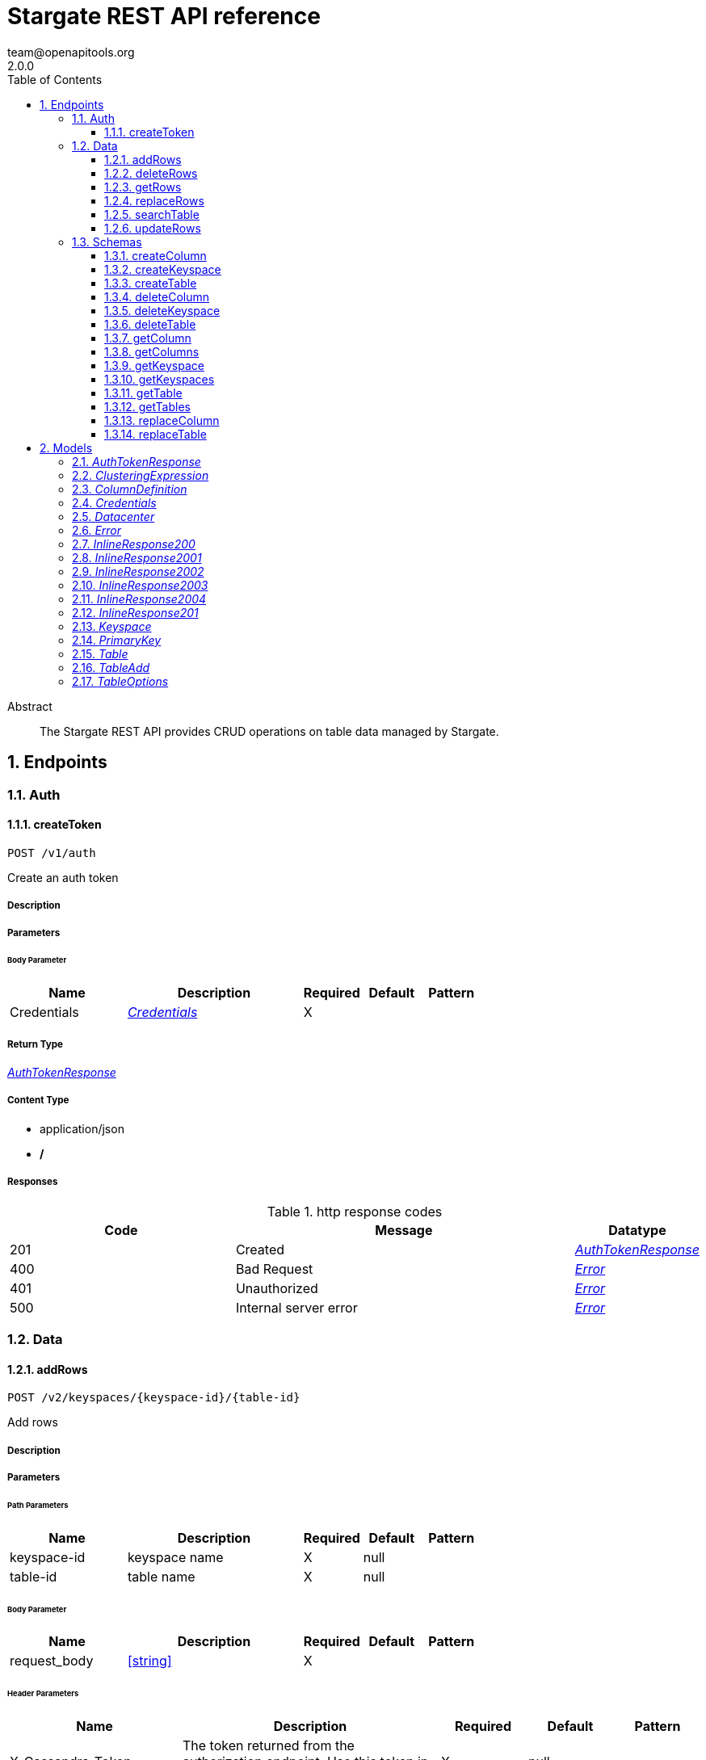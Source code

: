 = Stargate REST API reference
team@openapitools.org
2.0.0
:toc: left
:numbered:
:toclevels: 3
:source-highlighter: highlightjs
:keywords: openapi, rest, Stargate REST API reference 
:specDir: 
:snippetDir: 
:generator-template: v1 2019-12-20
:info-url: https://openapi-generator.tech
:app-name: Stargate REST API reference

[abstract]
.Abstract
The Stargate REST API provides CRUD operations on table data managed by Stargate.


// markup not found, no include::{specDir}intro.adoc[opts=optional]



== Endpoints


[.Auth]
=== Auth


[.createToken]
==== createToken
    
`POST /v1/auth`

Create an auth token

===== Description 




// markup not found, no include::{specDir}v1/auth/POST/spec.adoc[opts=optional]



===== Parameters


====== Body Parameter

[cols="2,3,1,1,1"]
|===         
|Name| Description| Required| Default| Pattern

| Credentials 
|  <<Credentials>> 
| X 
|  
|  

|===         





===== Return Type

<<AuthTokenResponse>>


===== Content Type

* application/json
* */*

===== Responses

.http response codes
[cols="2,3,1"]
|===         
| Code | Message | Datatype 


| 201
| Created
|  <<AuthTokenResponse>>


| 400
| Bad Request
|  <<Error>>


| 401
| Unauthorized
|  <<Error>>


| 500
| Internal server error
|  <<Error>>

|===         




// markup not found, no include::{snippetDir}v1/auth/POST/http-request.adoc[opts=optional]


// markup not found, no include::{snippetDir}v1/auth/POST/http-response.adoc[opts=optional]



// file not found, no * wiremock data link :v1/auth/POST/POST.json[]


ifdef::internal-generation[]
===== Implementation

// markup not found, no include::{specDir}v1/auth/POST/implementation.adoc[opts=optional]


endif::internal-generation[]


[.Data]
=== Data


[.addRows]
==== addRows
    
`POST /v2/keyspaces/{keyspace-id}/{table-id}`

Add rows

===== Description 




// markup not found, no include::{specDir}v2/keyspaces/\{keyspace-id\}/\{table-id\}/POST/spec.adoc[opts=optional]



===== Parameters

====== Path Parameters

[cols="2,3,1,1,1"]
|===         
|Name| Description| Required| Default| Pattern

| keyspace-id 
| keyspace name  
| X 
| null 
|  

| table-id 
| table name  
| X 
| null 
|  

|===         

====== Body Parameter

[cols="2,3,1,1,1"]
|===         
|Name| Description| Required| Default| Pattern

| request_body 
|  <<string>> 
| X 
|  
|  

|===         


====== Header Parameters

[cols="2,3,1,1,1"]
|===         
|Name| Description| Required| Default| Pattern

| X-Cassandra-Token 
| The token returned from the authorization endpoint. Use this token in each request.  
| X 
| null 
|  

|===         

====== Query Parameters

[cols="2,3,1,1,1"]
|===         
|Name| Description| Required| Default| Pattern

| pretty 
| format results  
| - 
| false 
|  

|===         


===== Return Type


<<Map>>


===== Content Type

* application/json
* */*

===== Responses

.http response codes
[cols="2,3,1"]
|===         
| Code | Message | Datatype 


| 201
| resource created
| Map[<<string>>] 


| 400
| Bad Request
|  <<Error>>


| 401
| Unauthorized
|  <<Error>>


| 409
| Conflict
|  <<Error>>


| 500
| Internal server error
|  <<Error>>

|===         




// markup not found, no include::{snippetDir}v2/keyspaces/\{keyspace-id\}/\{table-id\}/POST/http-request.adoc[opts=optional]


// markup not found, no include::{snippetDir}v2/keyspaces/\{keyspace-id\}/\{table-id\}/POST/http-response.adoc[opts=optional]



// file not found, no * wiremock data link :v2/keyspaces/{keyspace-id}/{table-id}/POST/POST.json[]


ifdef::internal-generation[]
===== Implementation

// markup not found, no include::{specDir}v2/keyspaces/\{keyspace-id\}/\{table-id\}/POST/implementation.adoc[opts=optional]


endif::internal-generation[]


[.deleteRows]
==== deleteRows
    
`DELETE /v2/keyspaces/{keyspace-id}/{table-id}/{primary-key}`

delete a row(s)

===== Description 




// markup not found, no include::{specDir}v2/keyspaces/\{keyspace-id\}/\{table-id\}/\{primary-key\}/DELETE/spec.adoc[opts=optional]



===== Parameters

====== Path Parameters

[cols="2,3,1,1,1"]
|===         
|Name| Description| Required| Default| Pattern

| keyspace-id 
| keyspace name  
| X 
| null 
|  

| table-id 
| table name  
| X 
| null 
|  

| primary-key 
| Value from the primary key column for the table. Define composite keys by separating values with slashes (&#x60;val1/val2...&#x60;) in the order they were defined. &lt;/br&gt; For example, if the composite key was defined as &#x60;PRIMARY KEY(race_year, race_name)&#x60; then the primary key in the path would be &#x60;race_year/race_name&#x60;   
| X 
| null 
|  

|===         



====== Header Parameters

[cols="2,3,1,1,1"]
|===         
|Name| Description| Required| Default| Pattern

| X-Cassandra-Token 
| The token returned from the authorization endpoint. Use this token in each request.  
| X 
| null 
|  

|===         

====== Query Parameters

[cols="2,3,1,1,1"]
|===         
|Name| Description| Required| Default| Pattern

| pretty 
| format results  
| - 
| false 
|  

|===         


===== Return Type



-

===== Content Type

* */*

===== Responses

.http response codes
[cols="2,3,1"]
|===         
| Code | Message | Datatype 


| 204
| No Content
|  <<>>


| 401
| Unauthorized
|  <<Error>>


| 500
| Internal server error
|  <<Error>>

|===         




// markup not found, no include::{snippetDir}v2/keyspaces/\{keyspace-id\}/\{table-id\}/\{primary-key\}/DELETE/http-request.adoc[opts=optional]


// markup not found, no include::{snippetDir}v2/keyspaces/\{keyspace-id\}/\{table-id\}/\{primary-key\}/DELETE/http-response.adoc[opts=optional]



// file not found, no * wiremock data link :v2/keyspaces/{keyspace-id}/{table-id}/{primary-key}/DELETE/DELETE.json[]


ifdef::internal-generation[]
===== Implementation

// markup not found, no include::{specDir}v2/keyspaces/\{keyspace-id\}/\{table-id\}/\{primary-key\}/DELETE/implementation.adoc[opts=optional]


endif::internal-generation[]


[.getRows]
==== getRows
    
`GET /v2/keyspaces/{keyspace-id}/{table-id}/{primary-key}`

get a row(s)

===== Description 




// markup not found, no include::{specDir}v2/keyspaces/\{keyspace-id\}/\{table-id\}/\{primary-key\}/GET/spec.adoc[opts=optional]



===== Parameters

====== Path Parameters

[cols="2,3,1,1,1"]
|===         
|Name| Description| Required| Default| Pattern

| keyspace-id 
| keyspace name  
| X 
| null 
|  

| table-id 
| table name  
| X 
| null 
|  

| primary-key 
| Value from the primary key column for the table. Define composite keys by separating values with slashes (&#x60;val1/val2...&#x60;) in the order they were defined. &lt;/br&gt; For example, if the composite key was defined as &#x60;PRIMARY KEY(race_year, race_name)&#x60; then the primary key in the path would be &#x60;race_year/race_name&#x60;   
| X 
| null 
|  

|===         



====== Header Parameters

[cols="2,3,1,1,1"]
|===         
|Name| Description| Required| Default| Pattern

| X-Cassandra-Token 
| The token returned from the authorization endpoint. Use this token in each request.  
| X 
| null 
|  

|===         

====== Query Parameters

[cols="2,3,1,1,1"]
|===         
|Name| Description| Required| Default| Pattern

| pretty 
| format results  
| - 
| false 
|  

| fields 
| URL escaped, comma delimited list of keys to include  
| - 
| null 
|  

| page-size 
| restrict the number of returned items  
| - 
| null 
|  

| page-state 
| move the cursor to a particular result  
| - 
| null 
|  

| sort 
| keys to sort by <<String>> 
| - 
| null 
|  

| raw 
| unwrap results  
| - 
| false 
|  

|===         


===== Return Type

<<inline_response_200_3>>


===== Content Type

* application/json
* */*

===== Responses

.http response codes
[cols="2,3,1"]
|===         
| Code | Message | Datatype 


| 200
| 
|  <<inline_response_200_3>>


| 400
| Bad Request
|  <<Error>>


| 401
| Unauthorized
|  <<Error>>


| 500
| Internal server error
|  <<Error>>

|===         




// markup not found, no include::{snippetDir}v2/keyspaces/\{keyspace-id\}/\{table-id\}/\{primary-key\}/GET/http-request.adoc[opts=optional]


// markup not found, no include::{snippetDir}v2/keyspaces/\{keyspace-id\}/\{table-id\}/\{primary-key\}/GET/http-response.adoc[opts=optional]



// file not found, no * wiremock data link :v2/keyspaces/{keyspace-id}/{table-id}/{primary-key}/GET/GET.json[]


ifdef::internal-generation[]
===== Implementation

// markup not found, no include::{specDir}v2/keyspaces/\{keyspace-id\}/\{table-id\}/\{primary-key\}/GET/implementation.adoc[opts=optional]


endif::internal-generation[]


[.replaceRows]
==== replaceRows
    
`PUT /v2/keyspaces/{keyspace-id}/{table-id}/{primary-key}`

replace a row(s)

===== Description 




// markup not found, no include::{specDir}v2/keyspaces/\{keyspace-id\}/\{table-id\}/\{primary-key\}/PUT/spec.adoc[opts=optional]



===== Parameters

====== Path Parameters

[cols="2,3,1,1,1"]
|===         
|Name| Description| Required| Default| Pattern

| keyspace-id 
| keyspace name  
| X 
| null 
|  

| table-id 
| table name  
| X 
| null 
|  

| primary-key 
| Value from the primary key column for the table. Define composite keys by separating values with slashes (&#x60;val1/val2...&#x60;) in the order they were defined. &lt;/br&gt; For example, if the composite key was defined as &#x60;PRIMARY KEY(race_year, race_name)&#x60; then the primary key in the path would be &#x60;race_year/race_name&#x60;   
| X 
| null 
|  

|===         

====== Body Parameter

[cols="2,3,1,1,1"]
|===         
|Name| Description| Required| Default| Pattern

| request_body 
| document <<string>> 
| X 
|  
|  

|===         


====== Header Parameters

[cols="2,3,1,1,1"]
|===         
|Name| Description| Required| Default| Pattern

| X-Cassandra-Token 
| The token returned from the authorization endpoint. Use this token in each request.  
| X 
| null 
|  

|===         

====== Query Parameters

[cols="2,3,1,1,1"]
|===         
|Name| Description| Required| Default| Pattern

| pretty 
| format results  
| - 
| false 
|  

| raw 
| unwrap results  
| - 
| false 
|  

|===         


===== Return Type

<<inline_response_200_4>>


===== Content Type

* application/json
* */*

===== Responses

.http response codes
[cols="2,3,1"]
|===         
| Code | Message | Datatype 


| 200
| resource updated
|  <<inline_response_200_4>>


| 400
| Bad Request
|  <<Error>>


| 401
| Unauthorized
|  <<Error>>


| 500
| Internal server error
|  <<Error>>

|===         




// markup not found, no include::{snippetDir}v2/keyspaces/\{keyspace-id\}/\{table-id\}/\{primary-key\}/PUT/http-request.adoc[opts=optional]


// markup not found, no include::{snippetDir}v2/keyspaces/\{keyspace-id\}/\{table-id\}/\{primary-key\}/PUT/http-response.adoc[opts=optional]



// file not found, no * wiremock data link :v2/keyspaces/{keyspace-id}/{table-id}/{primary-key}/PUT/PUT.json[]


ifdef::internal-generation[]
===== Implementation

// markup not found, no include::{specDir}v2/keyspaces/\{keyspace-id\}/\{table-id\}/\{primary-key\}/PUT/implementation.adoc[opts=optional]


endif::internal-generation[]


[.searchTable]
==== searchTable
    
`GET /v2/keyspaces/{keyspace-id}/{table-id}`

search a table

===== Description 




// markup not found, no include::{specDir}v2/keyspaces/\{keyspace-id\}/\{table-id\}/GET/spec.adoc[opts=optional]



===== Parameters

====== Path Parameters

[cols="2,3,1,1,1"]
|===         
|Name| Description| Required| Default| Pattern

| keyspace-id 
| keyspace name  
| X 
| null 
|  

| table-id 
| table name  
| X 
| null 
|  

|===         



====== Header Parameters

[cols="2,3,1,1,1"]
|===         
|Name| Description| Required| Default| Pattern

| X-Cassandra-Token 
| The token returned from the authorization endpoint. Use this token in each request.  
| X 
| null 
|  

|===         

====== Query Parameters

[cols="2,3a,1,1,1"]
|===         
|Name| Description| Required| Default| Pattern

| pretty 
| format results  
| - 
| false 
|  

| where
| URL escaped JSON query using the following keys:

[cols="1,1"]
!===
! Key ! Operation

! $lt
! Less Than

!$lte
!Less Than Or Equal To

!$gt
!Greater Than

!$gte
!Greater Than Or Equal To

!$ne
!Not Equal To

!$in
!Contained In

!$exists
!A value is set for the key

!$select
!This matches a value for a key in the result of a different query

!$dontSelect
!Requires that a key’s value not match a value for a key in the result of a different query

!$all
!Contains all of the given values

!$regex
!Requires that a key’s value match a regular expression

!$text
!Performs a full text search on indexed fields

!===
|
|
|

| fields 
| URL escaped, comma delimited list of keys to include  
| - 
| null 
|  

| page-size 
| restrict the number of returned items  
| - 
| null 
|  

| page-state 
| move the cursor to a particular result  
| - 
| null 
|  

| sort 
| keys to sort by <<String>> 
| - 
| null 
|  

| raw 
| unwrap results  
| - 
| false 
|  

|===         


===== Return Type

<<inline_response_200_3>>


===== Content Type

* application/json
* */*

===== Responses

.http response codes
[cols="2,3,1"]
|===         
| Code | Message | Datatype 


| 200
| 
|  <<inline_response_200_3>>


| 400
| Bad Request
|  <<Error>>


| 401
| Unauthorized
|  <<Error>>


| 500
| Internal server error
|  <<Error>>

|===         




// markup not found, no include::{snippetDir}v2/keyspaces/\{keyspace-id\}/\{table-id\}/GET/http-request.adoc[opts=optional]


// markup not found, no include::{snippetDir}v2/keyspaces/\{keyspace-id\}/\{table-id\}/GET/http-response.adoc[opts=optional]



// file not found, no * wiremock data link :v2/keyspaces/{keyspace-id}/{table-id}/GET/GET.json[]


ifdef::internal-generation[]
===== Implementation

// markup not found, no include::{specDir}v2/keyspaces/\{keyspace-id\}/\{table-id\}/GET/implementation.adoc[opts=optional]


endif::internal-generation[]


[.updateRows]
==== updateRows
    
`PATCH /v2/keyspaces/{keyspace-id}/{table-id}/{primary-key}`

update part of a row(s)

===== Description 




// markup not found, no include::{specDir}v2/keyspaces/\{keyspace-id\}/\{table-id\}/\{primary-key\}/PATCH/spec.adoc[opts=optional]



===== Parameters

====== Path Parameters

[cols="2,3,1,1,1"]
|===         
|Name| Description| Required| Default| Pattern

| keyspace-id 
| keyspace name  
| X 
| null 
|  

| table-id 
| table name  
| X 
| null 
|  

| primary-key 
| Value from the primary key column for the table. Define composite keys by separating values with slashes (&#x60;val1/val2...&#x60;) in the order they were defined. &lt;/br&gt; For example, if the composite key was defined as &#x60;PRIMARY KEY(race_year, race_name)&#x60; then the primary key in the path would be &#x60;race_year/race_name&#x60;   
| X 
| null 
|  

|===         

====== Body Parameter

[cols="2,3,1,1,1"]
|===         
|Name| Description| Required| Default| Pattern

| request_body 
| document <<string>> 
| X 
|  
|  

|===         


====== Header Parameters

[cols="2,3,1,1,1"]
|===         
|Name| Description| Required| Default| Pattern

| X-Cassandra-Token 
| The token returned from the authorization endpoint. Use this token in each request.  
| X 
| null 
|  

|===         

====== Query Parameters

[cols="2,3,1,1,1"]
|===         
|Name| Description| Required| Default| Pattern

| pretty 
| format results  
| - 
| false 
|  

| raw 
| unwrap results  
| - 
| false 
|  

|===         


===== Return Type

<<inline_response_200_4>>


===== Content Type

* application/json
* */*

===== Responses

.http response codes
[cols="2,3,1"]
|===         
| Code | Message | Datatype 


| 200
| resource updated
|  <<inline_response_200_4>>


| 400
| Bad Request
|  <<Error>>


| 401
| Unauthorized
|  <<Error>>


| 500
| Internal server error
|  <<Error>>

|===         




// markup not found, no include::{snippetDir}v2/keyspaces/\{keyspace-id\}/\{table-id\}/\{primary-key\}/PATCH/http-request.adoc[opts=optional]


// markup not found, no include::{snippetDir}v2/keyspaces/\{keyspace-id\}/\{table-id\}/\{primary-key\}/PATCH/http-response.adoc[opts=optional]



// file not found, no * wiremock data link :v2/keyspaces/{keyspace-id}/{table-id}/{primary-key}/PATCH/PATCH.json[]


ifdef::internal-generation[]
===== Implementation

// markup not found, no include::{specDir}v2/keyspaces/\{keyspace-id\}/\{table-id\}/\{primary-key\}/PATCH/implementation.adoc[opts=optional]


endif::internal-generation[]


[.Schemas]
=== Schemas


[.createColumn]
==== createColumn
    
`POST /v2/schemas/keyspaces/{keyspace-id}/tables/{table-id}/columns`

create a column

===== Description 




// markup not found, no include::{specDir}v2/schemas/keyspaces/\{keyspace-id\}/tables/\{table-id\}/columns/POST/spec.adoc[opts=optional]



===== Parameters

====== Path Parameters

[cols="2,3,1,1,1"]
|===         
|Name| Description| Required| Default| Pattern

| keyspace-id 
| keyspace name  
| X 
| null 
|  

| table-id 
| table name  
| X 
| null 
|  

|===         

====== Body Parameter

[cols="2,3,1,1,1"]
|===         
|Name| Description| Required| Default| Pattern

| ColumnDefinition 
|  <<ColumnDefinition>> 
| X 
|  
|  

|===         


====== Header Parameters

[cols="2,3,1,1,1"]
|===         
|Name| Description| Required| Default| Pattern

| X-Cassandra-Token 
| The token returned from the authorization endpoint. Use this token in each request.  
| X 
| null 
|  

|===         

====== Query Parameters

[cols="2,3,1,1,1"]
|===         
|Name| Description| Required| Default| Pattern

| pretty 
| format results  
| - 
| false 
|  

|===         


===== Return Type

<<inline_response_201>>


===== Content Type

* application/json
* */*

===== Responses

.http response codes
[cols="2,3,1"]
|===         
| Code | Message | Datatype 


| 201
| resource created
|  <<inline_response_201>>


| 400
| Bad Request
|  <<Error>>


| 401
| Unauthorized
|  <<Error>>


| 409
| Conflict
|  <<Error>>


| 500
| Internal server error
|  <<Error>>

|===         




// markup not found, no include::{snippetDir}v2/schemas/keyspaces/\{keyspace-id\}/tables/\{table-id\}/columns/POST/http-request.adoc[opts=optional]


// markup not found, no include::{snippetDir}v2/schemas/keyspaces/\{keyspace-id\}/tables/\{table-id\}/columns/POST/http-response.adoc[opts=optional]



// file not found, no * wiremock data link :v2/schemas/keyspaces/{keyspace-id}/tables/{table-id}/columns/POST/POST.json[]


ifdef::internal-generation[]
===== Implementation

// markup not found, no include::{specDir}v2/schemas/keyspaces/\{keyspace-id\}/tables/\{table-id\}/columns/POST/implementation.adoc[opts=optional]


endif::internal-generation[]


[.createKeyspace]
==== createKeyspace
    
`POST /v2/schemas/keyspaces`

create a keyspace

===== Description 




// markup not found, no include::{specDir}v2/schemas/keyspaces/POST/spec.adoc[opts=optional]



===== Parameters


====== Body Parameter

[cols="2,3,1,1,1"]
|===         
|Name| Description| Required| Default| Pattern

| Keyspace 
|  <<Keyspace>> 
| X 
|  
|  

|===         


====== Header Parameters

[cols="2,3,1,1,1"]
|===         
|Name| Description| Required| Default| Pattern

| X-Cassandra-Token 
| The token returned from the authorization endpoint. Use this token in each request.  
| X 
| null 
|  

|===         

====== Query Parameters

[cols="2,3,1,1,1"]
|===         
|Name| Description| Required| Default| Pattern

| pretty 
| format results  
| - 
| false 
|  

|===         


===== Return Type

<<inline_response_201>>


===== Content Type

* application/json
* */*

===== Responses

.http response codes
[cols="2,3,1"]
|===         
| Code | Message | Datatype 


| 201
| resource created
|  <<inline_response_201>>


| 400
| Bad Request
|  <<Error>>


| 401
| Unauthorized
|  <<Error>>


| 409
| Conflict
|  <<Error>>


| 500
| Internal server error
|  <<Error>>

|===         




// markup not found, no include::{snippetDir}v2/schemas/keyspaces/POST/http-request.adoc[opts=optional]


// markup not found, no include::{snippetDir}v2/schemas/keyspaces/POST/http-response.adoc[opts=optional]



// file not found, no * wiremock data link :v2/schemas/keyspaces/POST/POST.json[]


ifdef::internal-generation[]
===== Implementation

// markup not found, no include::{specDir}v2/schemas/keyspaces/POST/implementation.adoc[opts=optional]


endif::internal-generation[]


[.createTable]
==== createTable
    
`POST /v2/schemas/keyspaces/{keyspace-id}/tables`

create a table

===== Description 




// markup not found, no include::{specDir}v2/schemas/keyspaces/\{keyspace-id\}/tables/POST/spec.adoc[opts=optional]



===== Parameters

====== Path Parameters

[cols="2,3,1,1,1"]
|===         
|Name| Description| Required| Default| Pattern

| keyspace-id 
| keyspace name  
| X 
| null 
|  

|===         

====== Body Parameter

[cols="2,3,1,1,1"]
|===         
|Name| Description| Required| Default| Pattern

| TableAdd 
|  <<TableAdd>> 
| X 
|  
|  

|===         


====== Header Parameters

[cols="2,3,1,1,1"]
|===         
|Name| Description| Required| Default| Pattern

| X-Cassandra-Token 
| The token returned from the authorization endpoint. Use this token in each request.  
| X 
| null 
|  

|===         

====== Query Parameters

[cols="2,3,1,1,1"]
|===         
|Name| Description| Required| Default| Pattern

| pretty 
| format results  
| - 
| false 
|  

|===         


===== Return Type

<<inline_response_201>>


===== Content Type

* application/json
* */*

===== Responses

.http response codes
[cols="2,3,1"]
|===         
| Code | Message | Datatype 


| 201
| resource created
|  <<inline_response_201>>


| 400
| Bad Request
|  <<Error>>


| 401
| Unauthorized
|  <<Error>>


| 409
| Conflict
|  <<Error>>


| 500
| Internal server error
|  <<Error>>

|===         




// markup not found, no include::{snippetDir}v2/schemas/keyspaces/\{keyspace-id\}/tables/POST/http-request.adoc[opts=optional]


// markup not found, no include::{snippetDir}v2/schemas/keyspaces/\{keyspace-id\}/tables/POST/http-response.adoc[opts=optional]



// file not found, no * wiremock data link :v2/schemas/keyspaces/{keyspace-id}/tables/POST/POST.json[]


ifdef::internal-generation[]
===== Implementation

// markup not found, no include::{specDir}v2/schemas/keyspaces/\{keyspace-id\}/tables/POST/implementation.adoc[opts=optional]


endif::internal-generation[]


[.deleteColumn]
==== deleteColumn
    
`DELETE /v2/schemas/keyspaces/{keyspace-id}/tables/{table-id}/columns/{column-id}`

delete a column

===== Description 




// markup not found, no include::{specDir}v2/schemas/keyspaces/\{keyspace-id\}/tables/\{table-id\}/columns/\{column-id\}/DELETE/spec.adoc[opts=optional]



===== Parameters

====== Path Parameters

[cols="2,3,1,1,1"]
|===         
|Name| Description| Required| Default| Pattern

| keyspace-id 
| keyspace name  
| X 
| null 
|  

| table-id 
| table name  
| X 
| null 
|  

| column-id 
| column name  
| X 
| null 
|  

|===         



====== Header Parameters

[cols="2,3,1,1,1"]
|===         
|Name| Description| Required| Default| Pattern

| X-Cassandra-Token 
| The token returned from the authorization endpoint. Use this token in each request.  
| X 
| null 
|  

|===         

====== Query Parameters

[cols="2,3,1,1,1"]
|===         
|Name| Description| Required| Default| Pattern

| pretty 
| format results  
| - 
| false 
|  

|===         


===== Return Type



-

===== Content Type

* */*

===== Responses

.http response codes
[cols="2,3,1"]
|===         
| Code | Message | Datatype 


| 204
| No Content
|  <<>>


| 401
| Unauthorized
|  <<Error>>


| 500
| Internal server error
|  <<Error>>

|===         




// markup not found, no include::{snippetDir}v2/schemas/keyspaces/\{keyspace-id\}/tables/\{table-id\}/columns/\{column-id\}/DELETE/http-request.adoc[opts=optional]


// markup not found, no include::{snippetDir}v2/schemas/keyspaces/\{keyspace-id\}/tables/\{table-id\}/columns/\{column-id\}/DELETE/http-response.adoc[opts=optional]



// file not found, no * wiremock data link :v2/schemas/keyspaces/{keyspace-id}/tables/{table-id}/columns/{column-id}/DELETE/DELETE.json[]


ifdef::internal-generation[]
===== Implementation

// markup not found, no include::{specDir}v2/schemas/keyspaces/\{keyspace-id\}/tables/\{table-id\}/columns/\{column-id\}/DELETE/implementation.adoc[opts=optional]


endif::internal-generation[]


[.deleteKeyspace]
==== deleteKeyspace
    
`DELETE /v2/schemas/keyspaces/{keyspace-id}`

delete a keyspace

===== Description 




// markup not found, no include::{specDir}v2/schemas/keyspaces/\{keyspace-id\}/DELETE/spec.adoc[opts=optional]



===== Parameters

====== Path Parameters

[cols="2,3,1,1,1"]
|===         
|Name| Description| Required| Default| Pattern

| keyspace-id 
| keyspace name  
| X 
| null 
|  

|===         



====== Header Parameters

[cols="2,3,1,1,1"]
|===         
|Name| Description| Required| Default| Pattern

| X-Cassandra-Token 
| The token returned from the authorization endpoint. Use this token in each request.  
| X 
| null 
|  

|===         



===== Return Type



-

===== Content Type

* */*

===== Responses

.http response codes
[cols="2,3,1"]
|===         
| Code | Message | Datatype 


| 204
| No Content
|  <<>>


| 401
| Unauthorized
|  <<Error>>


| 500
| Internal server error
|  <<Error>>

|===         




// markup not found, no include::{snippetDir}v2/schemas/keyspaces/\{keyspace-id\}/DELETE/http-request.adoc[opts=optional]


// markup not found, no include::{snippetDir}v2/schemas/keyspaces/\{keyspace-id\}/DELETE/http-response.adoc[opts=optional]



// file not found, no * wiremock data link :v2/schemas/keyspaces/{keyspace-id}/DELETE/DELETE.json[]


ifdef::internal-generation[]
===== Implementation

// markup not found, no include::{specDir}v2/schemas/keyspaces/\{keyspace-id\}/DELETE/implementation.adoc[opts=optional]


endif::internal-generation[]


[.deleteTable]
==== deleteTable
    
`DELETE /v2/schemas/keyspaces/{keyspace-id}/tables/{table-id}`

delete a table

===== Description 




// markup not found, no include::{specDir}v2/schemas/keyspaces/\{keyspace-id\}/tables/\{table-id\}/DELETE/spec.adoc[opts=optional]



===== Parameters

====== Path Parameters

[cols="2,3,1,1,1"]
|===         
|Name| Description| Required| Default| Pattern

| keyspace-id 
| keyspace name  
| X 
| null 
|  

| table-id 
| table name  
| X 
| null 
|  

|===         



====== Header Parameters

[cols="2,3,1,1,1"]
|===         
|Name| Description| Required| Default| Pattern

| X-Cassandra-Token 
| The token returned from the authorization endpoint. Use this token in each request.  
| X 
| null 
|  

|===         

====== Query Parameters

[cols="2,3,1,1,1"]
|===         
|Name| Description| Required| Default| Pattern

| pretty 
| format results  
| - 
| false 
|  

|===         


===== Return Type



-

===== Content Type

* */*

===== Responses

.http response codes
[cols="2,3,1"]
|===         
| Code | Message | Datatype 


| 204
| No Content
|  <<>>


| 401
| Unauthorized
|  <<Error>>


| 500
| Internal server error
|  <<Error>>

|===         




// markup not found, no include::{snippetDir}v2/schemas/keyspaces/\{keyspace-id\}/tables/\{table-id\}/DELETE/http-request.adoc[opts=optional]


// markup not found, no include::{snippetDir}v2/schemas/keyspaces/\{keyspace-id\}/tables/\{table-id\}/DELETE/http-response.adoc[opts=optional]



// file not found, no * wiremock data link :v2/schemas/keyspaces/{keyspace-id}/tables/{table-id}/DELETE/DELETE.json[]


ifdef::internal-generation[]
===== Implementation

// markup not found, no include::{specDir}v2/schemas/keyspaces/\{keyspace-id\}/tables/\{table-id\}/DELETE/implementation.adoc[opts=optional]


endif::internal-generation[]


[.getColumn]
==== getColumn
    
`GET /v2/schemas/keyspaces/{keyspace-id}/tables/{table-id}/columns/{column-id}`

get a column

===== Description 




// markup not found, no include::{specDir}v2/schemas/keyspaces/\{keyspace-id\}/tables/\{table-id\}/columns/\{column-id\}/GET/spec.adoc[opts=optional]



===== Parameters

====== Path Parameters

[cols="2,3,1,1,1"]
|===         
|Name| Description| Required| Default| Pattern

| keyspace-id 
| keyspace name  
| X 
| null 
|  

| table-id 
| table name  
| X 
| null 
|  

| column-id 
| column name  
| X 
| null 
|  

|===         



====== Header Parameters

[cols="2,3,1,1,1"]
|===         
|Name| Description| Required| Default| Pattern

| X-Cassandra-Token 
| The token returned from the authorization endpoint. Use this token in each request.  
| X 
| null 
|  

|===         

====== Query Parameters

[cols="2,3,1,1,1"]
|===         
|Name| Description| Required| Default| Pattern

| pretty 
| format results  
| - 
| false 
|  

| raw 
| unwrap results  
| - 
| false 
|  

|===         


===== Return Type

<<ColumnDefinition>>


===== Content Type

* application/json
* */*

===== Responses

.http response codes
[cols="2,3,1"]
|===         
| Code | Message | Datatype 


| 200
| 
|  <<ColumnDefinition>>


| 401
| Unauthorized
|  <<Error>>


| 404
| Not Found
|  <<Error>>


| 500
| Internal server error
|  <<Error>>

|===         




// markup not found, no include::{snippetDir}v2/schemas/keyspaces/\{keyspace-id\}/tables/\{table-id\}/columns/\{column-id\}/GET/http-request.adoc[opts=optional]


// markup not found, no include::{snippetDir}v2/schemas/keyspaces/\{keyspace-id\}/tables/\{table-id\}/columns/\{column-id\}/GET/http-response.adoc[opts=optional]



// file not found, no * wiremock data link :v2/schemas/keyspaces/{keyspace-id}/tables/{table-id}/columns/{column-id}/GET/GET.json[]


ifdef::internal-generation[]
===== Implementation

// markup not found, no include::{specDir}v2/schemas/keyspaces/\{keyspace-id\}/tables/\{table-id\}/columns/\{column-id\}/GET/implementation.adoc[opts=optional]


endif::internal-generation[]


[.getColumns]
==== getColumns
    
`GET /v2/schemas/keyspaces/{keyspace-id}/tables/{table-id}/columns`

list columns

===== Description 




// markup not found, no include::{specDir}v2/schemas/keyspaces/\{keyspace-id\}/tables/\{table-id\}/columns/GET/spec.adoc[opts=optional]



===== Parameters

====== Path Parameters

[cols="2,3,1,1,1"]
|===         
|Name| Description| Required| Default| Pattern

| keyspace-id 
| keyspace name  
| X 
| null 
|  

| table-id 
| table name  
| X 
| null 
|  

|===         



====== Header Parameters

[cols="2,3,1,1,1"]
|===         
|Name| Description| Required| Default| Pattern

| X-Cassandra-Token 
| The token returned from the authorization endpoint. Use this token in each request.  
| X 
| null 
|  

|===         

====== Query Parameters

[cols="2,3,1,1,1"]
|===         
|Name| Description| Required| Default| Pattern

| pretty 
| format results  
| - 
| false 
|  

| raw 
| unwrap results  
| - 
| false 
|  

|===         


===== Return Type

<<inline_response_200_2>>


===== Content Type

* application/json
* */*

===== Responses

.http response codes
[cols="2,3,1"]
|===         
| Code | Message | Datatype 


| 200
| 
|  <<inline_response_200_2>>


| 401
| Unauthorized
|  <<Error>>


| 404
| Not Found
|  <<Error>>


| 500
| Internal server error
|  <<Error>>

|===         




// markup not found, no include::{snippetDir}v2/schemas/keyspaces/\{keyspace-id\}/tables/\{table-id\}/columns/GET/http-request.adoc[opts=optional]


// markup not found, no include::{snippetDir}v2/schemas/keyspaces/\{keyspace-id\}/tables/\{table-id\}/columns/GET/http-response.adoc[opts=optional]



// file not found, no * wiremock data link :v2/schemas/keyspaces/{keyspace-id}/tables/{table-id}/columns/GET/GET.json[]


ifdef::internal-generation[]
===== Implementation

// markup not found, no include::{specDir}v2/schemas/keyspaces/\{keyspace-id\}/tables/\{table-id\}/columns/GET/implementation.adoc[opts=optional]


endif::internal-generation[]


[.getKeyspace]
==== getKeyspace
    
`GET /v2/schemas/keyspaces/{keyspace-id}`

get a keyspace

===== Description 




// markup not found, no include::{specDir}v2/schemas/keyspaces/\{keyspace-id\}/GET/spec.adoc[opts=optional]



===== Parameters

====== Path Parameters

[cols="2,3,1,1,1"]
|===         
|Name| Description| Required| Default| Pattern

| keyspace-id 
| keyspace name  
| X 
| null 
|  

|===         



====== Header Parameters

[cols="2,3,1,1,1"]
|===         
|Name| Description| Required| Default| Pattern

| X-Cassandra-Token 
| The token returned from the authorization endpoint. Use this token in each request.  
| X 
| null 
|  

|===         

====== Query Parameters

[cols="2,3,1,1,1"]
|===         
|Name| Description| Required| Default| Pattern

| pretty 
| format results  
| - 
| false 
|  

| raw 
| unwrap results  
| - 
| false 
|  

|===         


===== Return Type

<<Keyspace>>


===== Content Type

* application/json
* */*

===== Responses

.http response codes
[cols="2,3,1"]
|===         
| Code | Message | Datatype 


| 200
| 
|  <<Keyspace>>


| 400
| Bad Request
|  <<Error>>


| 401
| Unauthorized
|  <<Error>>


| 404
| Not Found
|  <<Error>>


| 500
| Internal server error
|  <<Error>>

|===         




// markup not found, no include::{snippetDir}v2/schemas/keyspaces/\{keyspace-id\}/GET/http-request.adoc[opts=optional]


// markup not found, no include::{snippetDir}v2/schemas/keyspaces/\{keyspace-id\}/GET/http-response.adoc[opts=optional]



// file not found, no * wiremock data link :v2/schemas/keyspaces/{keyspace-id}/GET/GET.json[]


ifdef::internal-generation[]
===== Implementation

// markup not found, no include::{specDir}v2/schemas/keyspaces/\{keyspace-id\}/GET/implementation.adoc[opts=optional]


endif::internal-generation[]


[.getKeyspaces]
==== getKeyspaces
    
`GET /v2/schemas/keyspaces`

Return all keyspaces

===== Description 

Retrieve all available keyspaces in the specific database.


// markup not found, no include::{specDir}v2/schemas/keyspaces/GET/spec.adoc[opts=optional]



===== Parameters




====== Header Parameters

[cols="2,3,1,1,1"]
|===         
|Name| Description| Required| Default| Pattern

| X-Cassandra-Token 
| The token returned from the authorization endpoint. Use this token in each request.  
| X 
| null 
|  

|===         

====== Query Parameters

[cols="2,3,1,1,1"]
|===         
|Name| Description| Required| Default| Pattern

| pretty 
| format results  
| - 
| false 
|  

| raw 
| unwrap results  
| - 
| false 
|  

|===         


===== Return Type

<<inline_response_200>>


===== Content Type

* application/json
* */*

===== Responses

.http response codes
[cols="2,3,1"]
|===         
| Code | Message | Datatype 


| 200
| 
|  <<inline_response_200>>


| 401
| Unauthorized
|  <<Error>>


| 500
| Internal server error
|  <<Error>>

|===         




// markup not found, no include::{snippetDir}v2/schemas/keyspaces/GET/http-request.adoc[opts=optional]


// markup not found, no include::{snippetDir}v2/schemas/keyspaces/GET/http-response.adoc[opts=optional]



// file not found, no * wiremock data link :v2/schemas/keyspaces/GET/GET.json[]


ifdef::internal-generation[]
===== Implementation

// markup not found, no include::{specDir}v2/schemas/keyspaces/GET/implementation.adoc[opts=optional]


endif::internal-generation[]


[.getTable]
==== getTable
    
`GET /v2/schemas/keyspaces/{keyspace-id}/tables/{table-id}`

get a table

===== Description 




// markup not found, no include::{specDir}v2/schemas/keyspaces/\{keyspace-id\}/tables/\{table-id\}/GET/spec.adoc[opts=optional]



===== Parameters

====== Path Parameters

[cols="2,3,1,1,1"]
|===         
|Name| Description| Required| Default| Pattern

| keyspace-id 
| keyspace name  
| X 
| null 
|  

| table-id 
| table name  
| X 
| null 
|  

|===         



====== Header Parameters

[cols="2,3,1,1,1"]
|===         
|Name| Description| Required| Default| Pattern

| X-Cassandra-Token 
| The token returned from the authorization endpoint. Use this token in each request.  
| X 
| null 
|  

|===         

====== Query Parameters

[cols="2,3,1,1,1"]
|===         
|Name| Description| Required| Default| Pattern

| pretty 
| format results  
| - 
| false 
|  

| raw 
| unwrap results  
| - 
| false 
|  

|===         


===== Return Type

<<Table>>


===== Content Type

* application/json
* */*

===== Responses

.http response codes
[cols="2,3,1"]
|===         
| Code | Message | Datatype 


| 200
| 
|  <<Table>>


| 401
| Unauthorized
|  <<Error>>


| 404
| Not Found
|  <<Error>>


| 500
| Internal server error
|  <<Error>>

|===         




// markup not found, no include::{snippetDir}v2/schemas/keyspaces/\{keyspace-id\}/tables/\{table-id\}/GET/http-request.adoc[opts=optional]


// markup not found, no include::{snippetDir}v2/schemas/keyspaces/\{keyspace-id\}/tables/\{table-id\}/GET/http-response.adoc[opts=optional]



// file not found, no * wiremock data link :v2/schemas/keyspaces/{keyspace-id}/tables/{table-id}/GET/GET.json[]


ifdef::internal-generation[]
===== Implementation

// markup not found, no include::{specDir}v2/schemas/keyspaces/\{keyspace-id\}/tables/\{table-id\}/GET/implementation.adoc[opts=optional]


endif::internal-generation[]


[.getTables]
==== getTables
    
`GET /v2/schemas/keyspaces/{keyspace-id}/tables`

list tables

===== Description 




// markup not found, no include::{specDir}v2/schemas/keyspaces/\{keyspace-id\}/tables/GET/spec.adoc[opts=optional]



===== Parameters

====== Path Parameters

[cols="2,3,1,1,1"]
|===         
|Name| Description| Required| Default| Pattern

| keyspace-id 
| keyspace name  
| X 
| null 
|  

|===         



====== Header Parameters

[cols="2,3,1,1,1"]
|===         
|Name| Description| Required| Default| Pattern

| X-Cassandra-Token 
| The token returned from the authorization endpoint. Use this token in each request.  
| X 
| null 
|  

|===         

====== Query Parameters

[cols="2,3,1,1,1"]
|===         
|Name| Description| Required| Default| Pattern

| pretty 
| format results  
| - 
| false 
|  

| raw 
| unwrap results  
| - 
| false 
|  

|===         


===== Return Type

<<inline_response_200_1>>


===== Content Type

* application/json
* */*

===== Responses

.http response codes
[cols="2,3,1"]
|===         
| Code | Message | Datatype 


| 200
| 
|  <<inline_response_200_1>>


| 401
| Unauthorized
|  <<Error>>


| 404
| Not Found
|  <<Error>>


| 500
| Internal server error
|  <<Error>>

|===         




// markup not found, no include::{snippetDir}v2/schemas/keyspaces/\{keyspace-id\}/tables/GET/http-request.adoc[opts=optional]


// markup not found, no include::{snippetDir}v2/schemas/keyspaces/\{keyspace-id\}/tables/GET/http-response.adoc[opts=optional]



// file not found, no * wiremock data link :v2/schemas/keyspaces/{keyspace-id}/tables/GET/GET.json[]


ifdef::internal-generation[]
===== Implementation

// markup not found, no include::{specDir}v2/schemas/keyspaces/\{keyspace-id\}/tables/GET/implementation.adoc[opts=optional]


endif::internal-generation[]


[.replaceColumn]
==== replaceColumn
    
`PUT /v2/schemas/keyspaces/{keyspace-id}/tables/{table-id}/columns/{column-id}`

replace a column definition

===== Description 




// markup not found, no include::{specDir}v2/schemas/keyspaces/\{keyspace-id\}/tables/\{table-id\}/columns/\{column-id\}/PUT/spec.adoc[opts=optional]



===== Parameters

====== Path Parameters

[cols="2,3,1,1,1"]
|===         
|Name| Description| Required| Default| Pattern

| keyspace-id 
| keyspace name  
| X 
| null 
|  

| table-id 
| table name  
| X 
| null 
|  

| column-id 
| column name  
| X 
| null 
|  

|===         

====== Body Parameter

[cols="2,3,1,1,1"]
|===         
|Name| Description| Required| Default| Pattern

| ColumnDefinition 
|  <<ColumnDefinition>> 
| X 
|  
|  

|===         


====== Header Parameters

[cols="2,3,1,1,1"]
|===         
|Name| Description| Required| Default| Pattern

| X-Cassandra-Token 
| The token returned from the authorization endpoint. Use this token in each request.  
| X 
| null 
|  

|===         

====== Query Parameters

[cols="2,3,1,1,1"]
|===         
|Name| Description| Required| Default| Pattern

| pretty 
| format results  
| - 
| false 
|  

|===         


===== Return Type

<<inline_response_201>>


===== Content Type

* application/json
* */*

===== Responses

.http response codes
[cols="2,3,1"]
|===         
| Code | Message | Datatype 


| 200
| resource updated
|  <<inline_response_201>>


| 400
| Bad Request
|  <<Error>>


| 401
| Unauthorized
|  <<Error>>


| 404
| Not Found
|  <<Error>>


| 409
| Conflict
|  <<Error>>


| 500
| Internal server error
|  <<Error>>

|===         




// markup not found, no include::{snippetDir}v2/schemas/keyspaces/\{keyspace-id\}/tables/\{table-id\}/columns/\{column-id\}/PUT/http-request.adoc[opts=optional]


// markup not found, no include::{snippetDir}v2/schemas/keyspaces/\{keyspace-id\}/tables/\{table-id\}/columns/\{column-id\}/PUT/http-response.adoc[opts=optional]



// file not found, no * wiremock data link :v2/schemas/keyspaces/{keyspace-id}/tables/{table-id}/columns/{column-id}/PUT/PUT.json[]


ifdef::internal-generation[]
===== Implementation

// markup not found, no include::{specDir}v2/schemas/keyspaces/\{keyspace-id\}/tables/\{table-id\}/columns/\{column-id\}/PUT/implementation.adoc[opts=optional]


endif::internal-generation[]


[.replaceTable]
==== replaceTable
    
`PUT /v2/schemas/keyspaces/{keyspace-id}/tables/{table-id}`

replace a table definition, except for columns

===== Description 




// markup not found, no include::{specDir}v2/schemas/keyspaces/\{keyspace-id\}/tables/\{table-id\}/PUT/spec.adoc[opts=optional]



===== Parameters

====== Path Parameters

[cols="2,3,1,1,1"]
|===         
|Name| Description| Required| Default| Pattern

| keyspace-id 
| keyspace name  
| X 
| null 
|  

| table-id 
| table name  
| X 
| null 
|  

|===         

====== Body Parameter

[cols="2,3,1,1,1"]
|===         
|Name| Description| Required| Default| Pattern

| TableAdd 
|  <<TableAdd>> 
| X 
|  
|  

|===         


====== Header Parameters

[cols="2,3,1,1,1"]
|===         
|Name| Description| Required| Default| Pattern

| X-Cassandra-Token 
| The token returned from the authorization endpoint. Use this token in each request.  
| X 
| null 
|  

|===         

====== Query Parameters

[cols="2,3,1,1,1"]
|===         
|Name| Description| Required| Default| Pattern

| pretty 
| format results  
| - 
| false 
|  

|===         


===== Return Type

<<inline_response_201>>


===== Content Type

* application/json
* */*

===== Responses

.http response codes
[cols="2,3,1"]
|===         
| Code | Message | Datatype 


| 200
| resource updated
|  <<inline_response_201>>


| 400
| Bad Request
|  <<Error>>


| 401
| Unauthorized
|  <<Error>>


| 404
| Not Found
|  <<Error>>


| 409
| Conflict
|  <<Error>>


| 500
| Internal server error
|  <<Error>>

|===         




// markup not found, no include::{snippetDir}v2/schemas/keyspaces/\{keyspace-id\}/tables/\{table-id\}/PUT/http-request.adoc[opts=optional]


// markup not found, no include::{snippetDir}v2/schemas/keyspaces/\{keyspace-id\}/tables/\{table-id\}/PUT/http-response.adoc[opts=optional]



// file not found, no * wiremock data link :v2/schemas/keyspaces/{keyspace-id}/tables/{table-id}/PUT/PUT.json[]


ifdef::internal-generation[]
===== Implementation

// markup not found, no include::{specDir}v2/schemas/keyspaces/\{keyspace-id\}/tables/\{table-id\}/PUT/implementation.adoc[opts=optional]


endif::internal-generation[]


[#models]
== Models


[#AuthTokenResponse]
=== _AuthTokenResponse_ 



[.fields-AuthTokenResponse]
[cols="2,1,2,4,1"]
|===         
| Field Name| Required| Type| Description| Format

| authToken 
|  
| String  
| 
|  

|===


[#ClusteringExpression]
=== _ClusteringExpression_ 

Order rows storage to make use of the on-disk sorting of columns. Specifying order can make query results more efficient.

[.fields-ClusteringExpression]
[cols="2,1,2,4,1"]
|===         
| Field Name| Required| Type| Description| Format

| column 
| X 
| String  
| 
|  

| order 
| X 
| String  
| 
|  _Enum:_ ASC, DESC, 

|===


[#ColumnDefinition]
=== _ColumnDefinition_ 



[.fields-ColumnDefinition]
[cols="2,1,2,4,1"]
|===         
| Field Name| Required| Type| Description| Format

| name 
| X 
| String  
| Name for the column, which must be unique.
|  

| typeDefinition 
| X 
| String  
| The type of data allowed in the column.
|  _Enum:_ ascii, text, varchar, tinyint, smallint, int, bigint, varint, decimal, float, double, date, DateRangeType, duration, time, timestamp, uuid, timeuuid, blob, boolean, counter, inet, PointType, LineStringType, PolygonType, frozen, list, map, set, tuple, 

| static 
|  
| Boolean  
| Denotes whether the column is shared by all rows of a partition.
|  

|===


[#Credentials]
=== _Credentials_ 

User credentials for authenticating

[.fields-Credentials]
[cols="2,1,2,4,1"]
|===         
| Field Name| Required| Type| Description| Format

| username 
| X 
| String  
| Username
|  

| password 
| X 
| String  
| Password
|  

|===


[#Datacenter]
=== _Datacenter_ 



[.fields-Datacenter]
[cols="2,1,2,4,1"]
|===         
| Field Name| Required| Type| Description| Format

| name 
| X 
| String  
| 
|  

| replicas 
| X 
| Integer  
| 
|  

|===


[#Error]
=== _Error_ 

A description of an error state

[.fields-Error]
[cols="2,1,2,4,1"]
|===         
| Field Name| Required| Type| Description| Format

| description 
|  
| String  
| A human readable description of the error state
|  

| code 
|  
| Integer  
| The code referencing the error state
|  

|===


[#InlineResponse200]
=== _InlineResponse200_ 



[.fields-InlineResponse200]
[cols="2,1,2,4,1"]
|===         
| Field Name| Required| Type| Description| Format

| data 
|  
| List  of <<Keyspace>> 
| 
|  

|===


[#InlineResponse2001]
=== _InlineResponse2001_ 



[.fields-InlineResponse2001]
[cols="2,1,2,4,1"]
|===         
| Field Name| Required| Type| Description| Format

| data 
|  
| List  of <<Table>> 
| 
|  

|===


[#InlineResponse2002]
=== _InlineResponse2002_ 



[.fields-InlineResponse2002]
[cols="2,1,2,4,1"]
|===         
| Field Name| Required| Type| Description| Format

| data 
|  
| List  of <<ColumnDefinition>> 
| 
|  

|===


[#InlineResponse2003]
=== _InlineResponse2003_ 



[.fields-InlineResponse2003]
[cols="2,1,2,4,1"]
|===         
| Field Name| Required| Type| Description| Format

| data 
|  
| List  of <<map>> 
| 
|  

| count 
|  
| Integer  
| 
|  

|===


[#InlineResponse2004]
=== _InlineResponse2004_ 



[.fields-InlineResponse2004]
[cols="2,1,2,4,1"]
|===         
| Field Name| Required| Type| Description| Format

| data 
|  
| Map  of <<string>> 
| 
|  

|===


[#InlineResponse201]
=== _InlineResponse201_ 



[.fields-InlineResponse201]
[cols="2,1,2,4,1"]
|===         
| Field Name| Required| Type| Description| Format

| name 
|  
| String  
| 
|  

|===


[#Keyspace]
=== _Keyspace_ 



[.fields-Keyspace]
[cols="2,1,2,4,1"]
|===         
| Field Name| Required| Type| Description| Format

| name 
| X 
| String  
| 
|  

| datacenters 
|  
| List  of <<Datacenter>> 
| 
|  

|===


[#PrimaryKey]
=== _PrimaryKey_ 

Defines a column list for the primary key. Can be either a single column, compound primary key, or composite partition key. Provide multiple columns for the partition key to define a composite partition key.

[.fields-PrimaryKey]
[cols="2,1,2,4,1"]
|===         
| Field Name| Required| Type| Description| Format

| partitionKey 
| X 
| List  of <<string>> 
| Name of the column or columns that constitute the partition key.
|  

| clusteringKey 
|  
| List  of <<string>> 
| Name of the column or columns that constitute the clustering key.
|  

|===


[#Table]
=== _Table_ 



[.fields-Table]
[cols="2,1,2,4,1"]
|===         
| Field Name| Required| Type| Description| Format

| name 
|  
| String  
| 
|  

| keyspace 
|  
| String  
| 
|  

| columnDefinitions 
|  
| List  of <<ColumnDefinition>> 
| 
|  

| primaryKey 
|  
| PrimaryKey  
| 
|  

| tableOptions 
|  
| TableOptions  
| 
|  

|===


[#TableAdd]
=== _TableAdd_ 



[.fields-TableAdd]
[cols="2,1,2,4,1"]
|===         
| Field Name| Required| Type| Description| Format

| name 
| X 
| String  
| 
|  

| ifNotExists 
|  
| Boolean  
| Determines whether to create a new table if a table with the same name exists. Attempting to create an existing table returns an error unless this option is true.
|  

| columnDefinitions 
| X 
| List  of <<ColumnDefinition>> 
| 
|  

| primaryKey 
| X 
| PrimaryKey  
| 
|  

| tableOptions 
|  
| TableOptions  
| 
|  

|===


[#TableOptions]
=== _TableOptions_ 



[.fields-TableOptions]
[cols="2,1,2,4,1"]
|===         
| Field Name| Required| Type| Description| Format

| defaultTimeToLive 
|  
| Integer  
| Defines the Time To Live (TTL), which determines the time period (in seconds) to expire data. If the value is &gt;0, TTL is enabled for the entire table and an expiration timestamp is added to each column. The maximum value is 630720000 (20 years). A new TTL timestamp is calculated each time the data is updated and the row is removed after the data expires.
|  

| clusteringExpression 
|  
| List  of <<ClusteringExpression>> 
| 
|  

|===


